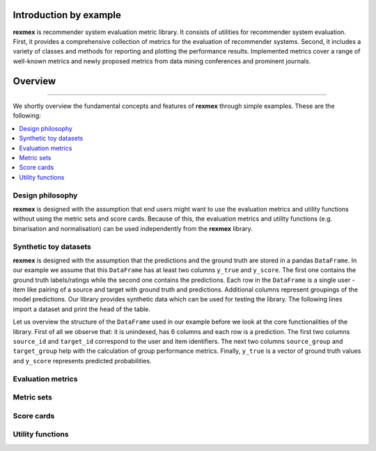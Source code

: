 Introduction by example
=======================

**rexmex** is recommender system evaluation metric library. It consists of utilities for recommender system evaluation. First, it provides a comprehensive collection of metrics for the evaluation of recommender systems. Second, it includes a variety of classes and methods for reporting and plotting the performance results. Implemented metrics cover a range of well-known metrics and newly proposed metrics from data mining conferences and prominent journals.


Overview
=======================
--------------------------------------------------------------------------------

We shortly overview the fundamental concepts and features of **rexmex** through simple examples. These are the following:

.. contents::
    :local:

Design philosophy
-----------------

**rexmex** is designed with the assumption that end users might want to use the evaluation metrics and utility functions without using the metric sets and score cards. Because of this, the evaluation metrics and utility functions (e.g. binarisation and normalisation) can be used independently from the **rexmex** library.


Synthetic toy datasets
------------------------------

**rexmex** is designed with the assumption that the predictions and the ground truth are stored in a  pandas ``DataFrame``. In our example we assume that this ``DataFrame`` has at least two columns ``y_true`` and ``y_score``. The first one contains the ground truth labels/ratings while the second one contains the predictions. Each row in the ``DataFrame`` is a single user - item like pairing of a source and target with ground truth and predictions. Additional columns represent groupings of the model predictions. Our library provides synthetic data which can be used for testing the library. The following lines import a dataset and print the head of the table.



.. jupyter-execute::

    from rexmex.dataset import DatasetReader

    reader = DatasetReader()
    scores = reader.read_dataset()

    print(scores.head())

Let us overview the structure of the ``DataFrame`` used in our example before we look at the core functionalities of the library. First of all we observe that: it is unindexed, has 6 columns and each row is a prediction. The first two columns ``source_id`` and ``target_id`` correspond to the user and item identifiers. The next two columns ``source_group`` and ``target_group`` help with the calculation of group performance metrics. Finally, ``y_true`` is a vector of ground truth values and ``y_score`` represents predicted probabilities. 

Evaluation metrics
------------------------------

.. code-block:: python

Metric sets
------------------------------

Score cards
------------------------------

Utility functions
------------------------------

